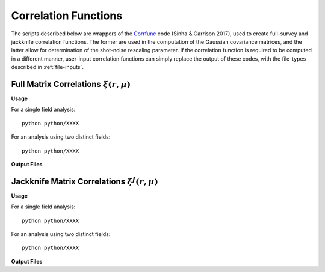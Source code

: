 
Correlation Functions
=======================

The scripts described below are wrappers of the `Corrfunc <https://corrfunc.readthedocs.io>`_ code (Sinha & Garrison 2017), used to create full-survey and jackknife correlation functions. The former are used in the computation of the Gaussian covariance matrices, and the latter allow for determination of the shot-noise rescaling parameter. If the correlation function is required to be computed in a different manner, user-input correlation functions can simply replace the output of these codes, with the file-types described in :ref:`file-inputs`.


.. _full-correlations:

Full Matrix Correlations :math:`\xi(r,\mu)`
----------------------------------------------


**Usage**

For a single field analysis::

    python python/XXXX
    

For an analysis using two distinct fields::
    
    python python/XXXX
    

**Output Files**

    
.. _jackknife-correlations:

Jackknife Matrix Correlations :math:`\xi^J(r,\mu)`
----------------------------------------------------

**Usage**

For a single field analysis::

    python python/XXXX


For an analysis using two distinct fields::
    
    python python/XXXX

    
**Output Files**


.. 
.. 
.. 
.. Here, we compute the weights assigned to each jackknife region for each bin. This is done using the `Corrfunc <https://corrfunc.readthedocs.io>`_ of Sinha & Garrison to compute the weights :math:`w_{aA}^{XY} = RR_{aA}^{XY} / \sum_B RR_{aB}^{XY}` for bin :math:`a`, jackknife :math:`A` and fields :math:`X` and :math:`Y`. 
.. 
.. Two codes are supplied; one using a single set of tracer particles and the other with two input sets, for computation of cross-covariance matrices. These are in the ``python/`` directory. This must be run before the main C++ code.
.. 
.. Usage
.. ~~~~~~~
.. For a single field analysis::
.. 
..     python python/jackknife_weights.py {RANDOM_PARTICLE_FILE} {BIN_FILE} {MU_MAX} {N_MU_BINS} {NTHREADS} {PERIODIC} OUTPUT_DIR}
.. 
.. For an analysis using two distinct fields::
.. 
..     python python/jackknife_weights_cross.py {RANDOM_PARTICLE_FILE_1} {RANDOM_PARTICLE_FILE_2} {BIN_FILE} {MU_MAX} {N_MU_BINS} {NTHREADS} {PERIODIC} {OUTPUT_DIR}
..     
.. **NB**: The two field script computes all three combinations of weights between the two random fields, thus has a runtime :math:`\sim` 3 times that of ``jackknife_weights.py``. Running these together in one script ensures that we have the same number of jackknives for all fields. Also, the two fields must be distinct, else there are issues with double counting. 
.. 
.. .. todo:: check RascalC read-in procedure with all weights 
..     
.. **Input Parameters**
.. 
.. - {RANDOM_PARTICLE_FILE}, {RANDOM_PARTICLE_FILE_1}, {RANDOM_PARTICLE_FILE_2}: Input ASCII file containing random particle positions and jackknife numbers in {x,y,z,weight,jackknife_ID} format, such as that created with the :doc:`pre-processing` scripts. This should be in ``.csv``, ``.txt`` or ``.dat`` format with space-separated columns.
.. - {BIN_FILE}: ASCII file specifying the radial bins, as described in :ref:`file-inputs`. This can be user-defined or created by the :ref:`write-binning-file` scripts.
.. - {MU_MAX}: Maximum :math:`\mu = \cos\theta` used in the angular binning.
.. - {N_MU_BINS}: Number of angular bins used in the range :math:`[0,\mu]`.
.. - {NTHREADS}: Number of CPU threads to use for pair counting parallelization.
.. - {PERIODIC}: Whether the input dataset has periodic boundary conditions (0 = non-periodic, 1 = periodic). See note below.
.. - {OUTPUT_DIR}: Directory in which to house the jackknife weights and pair counts. This will be created if not in existence.
.. 
.. 
.. **Notes**:
.. 
.. - This is a very CPU intensive computation since we must compute pair counts between every pair of random particles. The process can be expedited using multiple CPU cores or a reduced number of random particles (e.g. via the :ref:`particle-subset` script).
.. - For two sets of input particles, three sets of weights must be computed for the three possible pairs of two distinct fields, hence the computation time increases by a factor of three.
.. 
.. **Note on Periodicity**
.. 
.. The code can be run for datasets created with either periodic or non-periodic boundary conditions. Periodic boundary conditions are often found in cosmological simlulations. If periodic, the pair-separation angle :math:`\theta` (used in :math:`\mu=\cos\theta`) is measured from the :math:`z` axis, else it is measured from the radial direction. If periodic data is used, the C++ code **must** be compiled with the -DPERIODIC flag.
.. 
.. Output files
.. ~~~~~~~~~~~~~
.. 
.. This code creates ASCII files containing the jackknife weights for each bin and the RR pair counts. The output files have the format ``jackknife_weights_n{N}_m{M}_j{J}_{INDEX}.dat`` and ``binned_pair_counts_n{N}_m{M}_j{J}_{INDEX}.dat`` where N and M specify the number of radial and angular bins respectively and J gives the number of non-empty jackknives. INDEX specifies which fields are being used i.e. INDEX = 12 implies the :math:`w_{aA}^{12}` and :math:`RR_a^{12}` quantities.
.. 
.. The binned pair counts is a list of weighted pair counts for each bin, summed over all jackknife regions, in the form :math:`RR_a^{J,XY} = \sum_B RR_{aB}^{XY}`. The jackknife weights file lists the weights :math:`w_{aA}^{XY}` for each bin and jackknife region. The :math:`j`-th row contains the (tab-separated) weights for each bin using the :math:`j`-th jackknife. The first value in each row is the jackknife number, and the bins are ordered using the collapsed binning :math:`\mathrm{bin}_\mathrm{collapsed} = \mathrm{bin}_\mathrm{radial}\times n_\mu + \mathrm{bin}_\mathrm{angular}` for a total of :math:`n_\mu` angular bins.  
